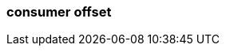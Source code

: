 === consumer offset
:term-name: consumer offset
:hover-text: The position of a consumer in a specific topic partition, to track which records they have read. A consumer offset of 3 means it has read messages 0-2 and will next read message 3.
:category: Redpanda core